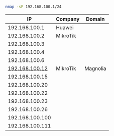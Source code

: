 #+BEGIN_SRC bash
nmap -sP 192.168.100.1/24
#+END_SRC

|              IP | Company  | Domain   |
|-----------------+----------+----------|
|   192.168.100.1 | Huawei   |          |
|   192.168.100.2 | MikroTik |          |
|   192.168.100.3 |          |          |
|   192.168.100.4 |          |          |
|   192.168.100.6 |          |          |
|  [[http://192.168.100.12][192.168.100.12]] | MikroTik | Magnolia |
|  192.168.100.15 |          |          |
|  192.168.100.20 |          |          |
|  192.168.100.22 |          |          |
|  192.168.100.23 |          |          |
|  192.168.100.26 |          |          |
| 192.168.100.100 |          |          |
| 192.168.100.111 |          |          |

